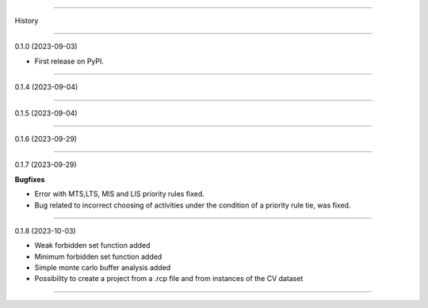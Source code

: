 =======

History

=======

0.1.0 (2023-09-03)

* First release on PyPI.

+++++++++++++++++++

0.1.4 (2023-09-04)

+++++++++++++++++++

0.1.5 (2023-09-04)

+++++++++++++++++++

0.1.6 (2023-09-29)

+++++++++++++++++++

0.1.7 (2023-09-29)

**Bugfixes**

- Error with MTS,LTS, MIS and LIS priority rules fixed.
- Bug related to incorrect choosing of activities under the condition of a priority rule tie, was fixed.

+++++++++++++++++++

0.1.8 (2023-10-03)

- Weak forbidden set function added
- Minimum forbidden set function added
- Simple monte carlo buffer analysis added
- Possibility to create a project from a .rcp file and from instances of the CV dataset

------------------


